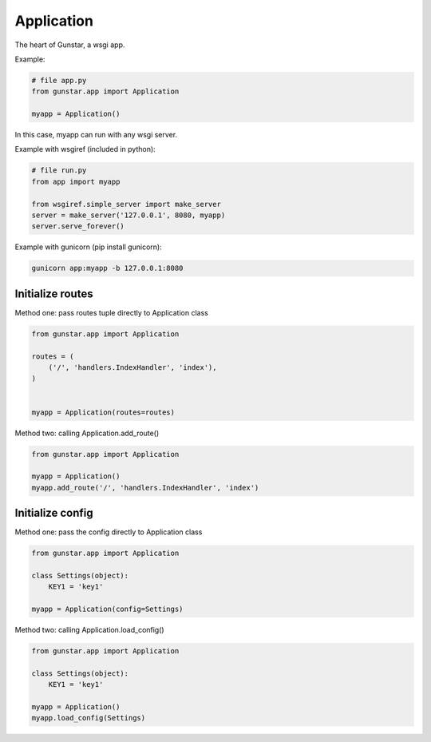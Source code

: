 Application
============

The heart of Gunstar, a wsgi app.

Example:

.. code-block:: python

    # file app.py
    from gunstar.app import Application

    myapp = Application()


In this case, myapp can run with any wsgi server.

Example with wsgiref (included in python):

.. code-block:: python

    # file run.py
    from app import myapp

    from wsgiref.simple_server import make_server
    server = make_server('127.0.0.1', 8080, myapp)
    server.serve_forever()

Example with gunicorn (pip install gunicorn):

.. code-block:: bash

    gunicorn app:myapp -b 127.0.0.1:8080


==========================
Initialize routes
==========================

Method one: pass routes tuple directly to Application class

.. code-block:: python

    from gunstar.app import Application

    routes = (
        ('/', 'handlers.IndexHandler', 'index'),
    )


    myapp = Application(routes=routes)


Method two: calling Application.add_route()

.. code-block:: python

    from gunstar.app import Application

    myapp = Application()
    myapp.add_route('/', 'handlers.IndexHandler', 'index')

==========================
Initialize config
==========================

Method one: pass the config directly to Application class

.. code-block:: python

    from gunstar.app import Application

    class Settings(object):
        KEY1 = 'key1'

    myapp = Application(config=Settings)

Method two: calling Application.load_config()

.. code-block:: python

    from gunstar.app import Application

    class Settings(object):
        KEY1 = 'key1'

    myapp = Application()
    myapp.load_config(Settings)
